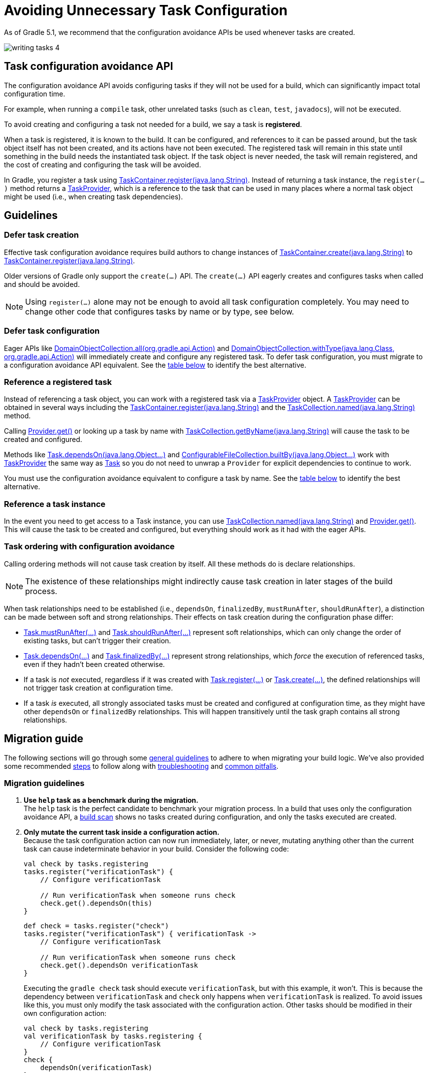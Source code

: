 // Copyright (C) 2023 Gradle, Inc.
//
// Licensed under the Creative Commons Attribution-Noncommercial-ShareAlike 4.0 International License.;
// you may not use this file except in compliance with the License.
// You may obtain a copy of the License at
//
//      https://creativecommons.org/licenses/by-nc-sa/4.0/
//
// Unless required by applicable law or agreed to in writing, software
// distributed under the License is distributed on an "AS IS" BASIS,
// WITHOUT WARRANTIES OR CONDITIONS OF ANY KIND, either express or implied.
// See the License for the specific language governing permissions and
// limitations under the License.

[[task_configuration_avoidance]]
= Avoiding Unnecessary Task Configuration

As of Gradle 5.1, we recommend that the configuration avoidance APIs be used whenever tasks are created.

image::writing-tasks-4.png[]

[[sec:how_does_it_work]]
== Task configuration avoidance API
The configuration avoidance API avoids configuring tasks if they will not be used for a build, which can significantly impact total configuration time.

For example, when running a `compile` task, other unrelated tasks (such as `clean`, `test`, `javadocs`), will not be executed.

To avoid creating and configuring a task not needed for a build, we say a task is *registered*.

When a task is registered, it is known to the build.
It can be configured, and references to it can be passed around, but the task object itself has not been created, and its actions have not been executed.
The registered task will remain in this state until something in the build needs the instantiated task object.
If the task object is never needed, the task will remain registered, and the cost of creating and configuring the task will be avoided.

In Gradle, you register a task using link:{javadocPath}/org/gradle/api/tasks/TaskContainer.html#register-java.lang.String-[TaskContainer.register(java.lang.String)].
Instead of returning a task instance, the `register(...)` method returns a link:{javadocPath}/org/gradle/api/tasks/TaskProvider.html[TaskProvider], which is a reference to the task that can be used in many places where a normal task object might be used (i.e., when creating task dependencies).

[[sec:task_configuration_avoidance_guidelines]]
== Guidelines

[[sec:how_do_i_defer_creation]]
=== Defer task creation

Effective task configuration avoidance requires build authors to change instances of link:{javadocPath}/org/gradle/api/tasks/TaskContainer.html#create-java.lang.String-[TaskContainer.create(java.lang.String)] to link:{javadocPath}/org/gradle/api/tasks/TaskContainer.html#register-java.lang.String-[TaskContainer.register(java.lang.String)].

Older versions of Gradle only support the `create(...)` API.
The `create(...)` API eagerly creates and configures tasks when called and should be avoided.

NOTE: Using `register(...)` alone may not be enough to avoid all task configuration completely.
You may need to change other code that configures tasks by name or by type, see below.

[[sec:how_do_i_defer_configuration]]
=== Defer task configuration

Eager APIs like link:{javadocPath}/org/gradle/api/DomainObjectCollection.html#all-org.gradle.api.Action-[DomainObjectCollection.all(org.gradle.api.Action)] and link:{javadocPath}/org/gradle/api/DomainObjectCollection.html#withType-java.lang.Class-org.gradle.api.Action-[DomainObjectCollection.withType(java.lang.Class, org.gradle.api.Action)] will immediately create and configure any registered task.
To defer task configuration, you must migrate to a configuration avoidance API equivalent.
See the <<#sec:old_vs_new_configuration_api_overview,table below>> to identify the best alternative.

[[sec:how_do_i_reference_a_task]]
=== Reference a registered task

Instead of referencing a task object, you can work with a registered task via a link:{javadocPath}/org/gradle/api/tasks/TaskProvider.html[TaskProvider] object.
A link:{javadocPath}/org/gradle/api/tasks/TaskProvider.html[TaskProvider] can be obtained in several ways including the link:{javadocPath}/org/gradle/api/tasks/TaskContainer.html#register-java.lang.String-[TaskContainer.register(java.lang.String)] and the link:{javadocPath}/org/gradle/api/tasks/TaskCollection.html#named-java.lang.String-[TaskCollection.named(java.lang.String)] method.

Calling link:{javadocPath}/org/gradle/api/provider/Provider.html#get--[Provider.get()] or looking up a task by name with link:{javadocPath}/org/gradle/api/tasks/TaskCollection.html#getByName-java.lang.String-[TaskCollection.getByName(java.lang.String)] will cause the task to be created and configured.

Methods like link:{groovyDslPath}/org.gradle.api.Task.html#org.gradle.api.Task:dependsOn(java.lang.Object++[]++)[Task.dependsOn(java.lang.Object...)] and link:{javadocPath}/org/gradle/api/file/ConfigurableFileCollection.html#builtBy-java.lang.Object++...++-[ConfigurableFileCollection.builtBy(java.lang.Object++...++)] work with link:{javadocPath}/org/gradle/api/tasks/TaskProvider.html[TaskProvider] the same way as link:{groovyDslPath}/org.gradle.api.Task.html[Task] so you do not need to unwrap a `Provider` for explicit dependencies to continue to work.

You must use the configuration avoidance equivalent to configure a task by name.
See the <<#sec:old_vs_new_configuration_api_overview,table below>> to identify the best alternative.

[[sec:how_do_i_get_a_task]]
=== Reference a task instance

In the event you need to get access to a Task instance, you can use link:{javadocPath}/org/gradle/api/tasks/TaskCollection.html#named-java.lang.String-[TaskCollection.named(java.lang.String)] and link:{javadocPath}/org/gradle/api/provider/Provider.html#get--[Provider.get()].
This will cause the task to be created and configured, but everything should work as it had with the eager APIs.

[[sec:how_do_i_order_tasks]]
=== Task ordering with configuration avoidance

Calling ordering methods will not cause task creation by itself.
All these methods do is declare relationships.

NOTE: The existence of these relationships might indirectly cause task creation in later stages of the build process.

When task relationships need to be established (i.e., `dependsOn`, `finalizedBy`, `mustRunAfter`, `shouldRunAfter`), a distinction can be made between soft and strong relationships.
Their effects on task creation during the configuration phase differ:

- link:{groovyDslPath}/org.gradle.api.Task.html#org.gradle.api.Task:mustRunAfter(java.lang.Object++[]++)[Task.mustRunAfter(...)] and link:{groovyDslPath}/org.gradle.api.Task.html#org.gradle.api.Task:shouldRunAfter(java.lang.Object++[]++)[Task.shouldRunAfter(...)] represent soft relationships, which can only change the order of existing tasks, but can't trigger their creation.

- link:{groovyDslPath}/org.gradle.api.Task.html#org.gradle.api.Task:dependsOn(java.lang.Object++[]++)[Task.dependsOn(...)] and link:{groovyDslPath}/org.gradle.api.Task.html#org.gradle.api.Task:finalizedBy(java.lang.Object++[]++)[Task.finalizedBy(...)] represent strong relationships, which _force_ the execution of referenced tasks, even if they hadn't been created otherwise.

- If a task is _not_ executed, regardless if it was created with link:{groovyDslPath}/org.gradle.api.tasks.TaskContainer.html#org.gradle.api.tasks.TaskContainer:register(java.lang.String)[Task.register(...)] or link:{groovyDslPath}/org.gradle.api.tasks.TaskContainer.html#org.gradle.api.tasks.TaskContainer:create(java.lang.String)[Task.create(...)], the defined relationships will not trigger task creation at configuration time.

- If a task _is_ executed, all strongly associated tasks must be created and configured at configuration time, as they might have other `dependsOn` or `finalizedBy` relationships.
This will happen transitively until the task graph contains all strong relationships.

[[sec:task_configuration_avoidance_migration_guidelines]]
== Migration guide

The following sections will go through some <<#sec:task_configuration_avoidance_general, general guidelines>> to adhere to when migrating your build logic.
We've also provided some recommended <<#sec:task_configuration_avoidance_migration_steps, steps>> to follow along with <<#sec:task_configuration_avoidance_troubleshooting, troubleshooting>> and <<#sec:task_configuration_avoidance_pitfalls, common pitfalls>>.

[[sec:task_configuration_avoidance_general]]
=== Migration guidelines
1. [[task_configuration_avoidance_guideline_use_help_task]] **Use `help` task as a benchmark during the migration.** +
The `help` task is the perfect candidate to benchmark your migration process.
In a build that uses only the configuration avoidance API, a link:https://scans.gradle.com/s/o7qmlmmrsfxz4/performance/configuration?openScriptsAndPlugins=WzFd[build scan] shows no tasks created during configuration, and only the tasks executed are created.

2. [[task_configuration_avoidance_guideline_only_mutate_task_object]] **Only mutate the current task inside a configuration action.** +
Because the task configuration action can now run immediately, later, or never, mutating anything other than the current task can cause indeterminate behavior in your build.
Consider the following code:
+
====
[.multi-language-sample]
=====
[source,kotlin]
----
val check by tasks.registering
tasks.register("verificationTask") {
    // Configure verificationTask

    // Run verificationTask when someone runs check
    check.get().dependsOn(this)
}
----
=====
[.multi-language-sample]
=====
[source,groovy]
----
def check = tasks.register("check")
tasks.register("verificationTask") { verificationTask ->
    // Configure verificationTask

    // Run verificationTask when someone runs check
    check.get().dependsOn verificationTask
}
----
=====
====
Executing the `gradle check` task should execute `verificationTask`, but with this example, it won't.
This is because the dependency between `verificationTask` and `check` only happens when `verificationTask` is realized.
To avoid issues like this, you must only modify the task associated with the configuration action.
Other tasks should be modified in their own configuration action:
+
====
[.multi-language-sample]
=====
[source,kotlin]
----
val check by tasks.registering
val verificationTask by tasks.registering {
    // Configure verificationTask
}
check {
    dependsOn(verificationTask)
}
----
=====
[.multi-language-sample]
=====
[source,groovy]
----
def check = tasks.register("check")
def verificationTask = tasks.register("verificationTask") {
    // Configure verificationTask
}
check.configure {
    dependsOn verificationTask
}
----
=====
====
In the future, Gradle will consider this sort of antipattern an error and produce an exception.

3. [[task_configuration_avoidance_guideline_prefer_small_incremental_change]] **Prefer small incremental changes.** +
Smaller changes are easier to sanity check.
If you ever break your build logic, analyzing the changelog since the last successful verification will be easier.

4. [[task_configuration_avoidance_guideline_validate_build_logic]] **Ensure a good plan is established for validating the build logic.** +
Usually, a simple `build` task invocation should do the trick to validate your build logic.
However, some builds may need additional verification — understand the behavior of your build and make sure you have a good verification plan.

5. [[task_configuration_avoidance_guideline_prefer_automatic_testing]] **Prefer automatic testing to manual testing.** +
Writing integration test for your build logic using TestKit is good practice.

6. [[task_configuration_avoidance_guideline_avoid_task_by_name]] **Avoid referencing a task by name.** +
Usually, referencing a task by name is a fragile pattern and should be avoided.
Although the task name is available on the `TaskProvider`, an effort should be made to use references from a strongly typed model instead.

7. **Use the new task API as much as possible.** +
Eagerly realizing some tasks may cause a cascade of other tasks to be realized.
Using `TaskProvider` helps create an indirection that protects against transitive realization.

8. **Some APIs may be disallowed if you try to access them from the new API's configuration blocks.**  +
For example, link:{groovyDslPath}/org.gradle.api.Project.html#org.gradle.api.Project:afterEvaluate(org.gradle.api.Action)[`Project.afterEvaluate()`] cannot be called when configuring a task registered with the new API.
Since `afterEvaluate` is used to delay configuring a `Project`, mixing delayed configuration with the new API can cause errors that are hard to diagnose because tasks registered with the new API are not always configured, but an `afterEvaluate` block may always be expected to execute.

[[sec:task_configuration_avoidance_migration_steps]]
=== Migration steps
The first part of the migration process is to go through the code and manually migrate eager task creation and configuration to use configuration avoidance APIs.

1. **Migrate task configuration that affects all tasks (`tasks.all {}`) or subsets by type (`tasks.withType(...) {}`).** +
This will cause your build to eagerly create fewer tasks that are registered by plugins.

2. **Migrate tasks configured by name.** +
This will cause your build to eagerly create fewer tasks that are registered by plugins.
For example, logic that uses `TaskContainer#getByName(String, Closure)` should be converted to `TaskContainer#named(String, Action)`.
This also includes <<#task_configuration_avoidance_pitfalls_hidden_eager_task_realization, task configuration via DSL blocks>>.

3. **Migrate tasks creation to `register(...)`.** +
At this point, you should change any task creation (using `create(...)` or similar) to use register instead.

After making these changes, you should see an improvement in the number of tasks eagerly created at configuration time.

[[sec:task_configuration_avoidance_troubleshooting]]
=== Migration troubleshooting
* **What tasks are being realized?** Use a link:https://scans.gradle.com/[Build Scan] to troubleshoot by following these steps:

a. Execute the Gradle command using the `--scan` flag.

b. Navigate to the configuration performance tab:
+
image::taskConfigurationAvoidance-navigate-to-performance.png[]

c. All the information required will be presented:
+
image::taskConfigurationAvoidance-performance-annotated.png[]
+
1. Total tasks present when each task is created or not.
- `Created immediately` represents tasks created using the eager task APIs.
- `Created during configuration` represents tasks created using the configuration avoidance APIs, but were realized explicitly (via `TaskProvider#get()`) or implicitly using the eager task query APIs.
- Both `Created immediately` and `Created during configuration` numbers are considered "bad" numbers that should be minimized as much as possible.
- `Created during task execution` represents the tasks created _after_ the task graph has been created.
Any tasks created at this point won't be executed as part of the graph.
Ideally, this number should be zero.
- `Created during task graph calculation` represents the tasks created when building the execution task graph.
Ideally, this number would be equal to the number of tasks executed.
- `Not created` represents the tasks avoided in this build session.
Ideally, this number is as large as possible.
+
2. The next section helps answer the question of where a task was realized.
For each script, plugin, or lifecycle callback, the last column represents the tasks created immediately or during configuration.
Ideally, this column should be empty.
+
3. Focusing on a script, plugin, or lifecycle callback will show a breakdown of the tasks that were created.

[[sec:task_configuration_avoidance_pitfalls]]
=== Migration pitfalls
[[task_configuration_avoidance_pitfall_build_scan_plugin]]
* [[task_configuration_avoidance_pitfalls_hidden_eager_task_realization]] **Beware of the hidden eager task realization.**
There are many ways that a task can be configured eagerly. +
For example, configuring a task using the task name and a DSL block will cause the task to be created (when using the Groovy DSL) immediately:
+
[source,groovy]
----
// Given a task lazily created with
tasks.register("someTask")

// Some time later, the task is configured using a DSL block
someTask {
    // This causes the task to be created and this configuration to be executed immediately
}
----
+
Instead use the `named()` method to acquire a reference to the task and configure it:
+
[source,groovy]
----
tasks.named("someTask") {
    // ...
    // Beware of the pitfalls here
}
----
+
Similarly, Gradle has syntactic sugar that allows tasks to be referenced by name without an explicit query method. This can also cause the task to be immediately created:
+
[source,groovy]
----
tasks.register("someTask")

// Sometime later, an eager task is configured like
task anEagerTask {
    // The following will cause "someTask" to be looked up and immediately created
    dependsOn someTask
}
----
+
There are several ways this premature creation can be avoided:

- **Use a `TaskProvider` variable.**
Useful when the task is referenced multiple times in the same build script.
+
====
[.multi-language-sample]
=====
[source,kotlin]
----
val someTask by tasks.registering

task("anEagerTask") {
    dependsOn(someTask)
}
----
=====
[.multi-language-sample]
=====
[source,groovy]
----
def someTask = tasks.register("someTask")

task anEagerTask {
    dependsOn someTask
}
----
=====
====

- **Migrate the consumer task to the new API.**
+
[source,groovy]
----
tasks.register("someTask")

tasks.register("anEagerTask") {
    dependsOn someTask
}
----

- **Lookup the task lazily.**
Useful when the tasks are not created by the same plugin.
+
====
[.multi-language-sample]
=====
[source,kotlin]
----
tasks.register("someTask")

task("anEagerTask") {
    dependsOn(tasks.named("someTask"))
}
----
=====
[.multi-language-sample]
=====
[source,groovy]
----
tasks.register("someTask")

task anEagerTask {
    dependsOn tasks.named("someTask")
}
----
=====
====

[[sec:task_configuration_avoidance_backward_compatibility_migration]]

[[sec:old_vs_new_configuration_api_overview]]
== Old vs New API

* Methods that take a `groovy.lang.Closure` are covered in the new API with methods taking `org.gradle.api.Action`.
* More convenience methods may be added based on user feedback.
* Some old API methods may never be directly replaced by the new API.
* Some APIs may be restricted when accessed in a configuration action registered via the configuration avoidance methods.

[cols="a,a", options="header"]
|===
| Old API
| New API

| `task myTask(type: MyTask) {}`
| `tasks.register("myTask", MyTask) {}`
2+| No direct replacement. There is not a shorthand Groovy DSL for using the new API.

| link:{javadocPath}/org/gradle/api/tasks/TaskContainer.html#create-java.util.Map-[TaskContainer.create(java.util.Map)]
| No direct equivalent.
2+| Use one of the alternatives below.

| link:{javadocPath}/org/gradle/api/tasks/TaskContainer.html#create-java.util.Map-groovy.lang.Closure-[TaskContainer.create(java.util.Map, groovy.lang.Closure)]
| No direct equivalent.
2+| Use one of the alternatives below.

| link:{javadocPath}/org/gradle/api/tasks/TaskContainer.html#create-java.lang.String-[TaskContainer.create(java.lang.String)]
| link:{javadocPath}/org/gradle/api/tasks/TaskContainer.html#register-java.lang.String-[TaskContainer.register(java.lang.String)]
2+| The new API returns a `TaskProvider` instead of a `Task`.

| link:{javadocPath}/org/gradle/api/tasks/TaskContainer.html#create-java.lang.String-groovy.lang.Closure-[TaskContainer.create(java.lang.String, groovy.lang.Closure)]
| link:{javadocPath}/org/gradle/api/tasks/TaskContainer.html#register-java.lang.String-org.gradle.api.Action-[TaskContainer.register(java.lang.String, org.gradle.api.Action)]
2+| The new API returns a `TaskProvider` instead of a `Task`.

| link:{javadocPath}/org/gradle/api/tasks/TaskContainer.html#create-java.lang.String-java.lang.Class-[TaskContainer.create(java.lang.String, java.lang.Class)]
| link:{javadocPath}/org/gradle/api/tasks/TaskContainer.html#register-java.lang.String-java.lang.Class-[TaskContainer.register(java.lang.String, java.lang.Class)]
2+| The new API returns a `TaskProvider` instead of a `Task`.

| link:{javadocPath}/org/gradle/api/tasks/TaskContainer.html#create-java.lang.String-java.lang.Class-org.gradle.api.Action-[TaskContainer.create(java.lang.String, java.lang.Class, org.gradle.api.Action)]
| link:{javadocPath}/org/gradle/api/tasks/TaskContainer.html#register-java.lang.String-java.lang.Class-org.gradle.api.Action-[TaskContainer.register(java.lang.String, java.lang.Class, org.gradle.api.Action)]
2+| The new API returns a `TaskProvider` instead of a `Task`.

| link:{javadocPath}/org/gradle/api/tasks/TaskContainer.html#create-java.lang.String-java.lang.Class-java.lang.Object++...++-[TaskContainer.create(java.lang.String, java.lang.Class, java.lang.Object...)]
| link:{javadocPath}/org/gradle/api/tasks/TaskContainer.html#register-java.lang.String-java.lang.Class-java.lang.Object++...++-[TaskContainer.register(java.lang.String, java.lang.Class, java.lang.Object...)]
2+| The new API returns a `TaskProvider` instead of a `Task`.

| link:{javadocPath}/org/gradle/api/tasks/TaskCollection.html#getByName-java.lang.String-[TaskCollection.getByName(java.lang.String)]
| link:{javadocPath}/org/gradle/api/tasks/TaskCollection.html#named-java.lang.String-[TaskCollection.named(java.lang.String)]
2+| The new API returns a `TaskProvider` instead of a `Task`.

| link:{javadocPath}/org/gradle/api/tasks/TaskCollection.html#getByName-java.lang.String-groovy.lang.Closure-[TaskCollection.getByName(java.lang.String, groovy.lang.Closure)]
| `named(java.lang.String, Action)`
2+| The new API returns a `TaskProvider` instead of a `Task`.

| link:{javadocPath}/org/gradle/api/tasks/TaskContainer.html#getByPath-java.lang.String-[TaskContainer.getByPath(java.lang.String)]
| No direct equivalent.
2+| Accessing tasks from another project requires a specific ordering of project evaluation.

| link:{javadocPath}/org/gradle/api/NamedDomainObjectCollection.html#findByName-java.lang.String-[NamedDomainObjectCollection.findByName(java.lang.String)]
| No direct equivalent.
2+| `named(String)` is the closest equivalent, but will fail if the task does not exist. Using `findByName(String)` will cause tasks registered with the new API to be created/configured.

| link:{javadocPath}/org/gradle/api/tasks/TaskContainer.html#findByPath-java.lang.String-[TaskContainer.findByPath(java.lang.String)]
| No direct equivalent.
2+| See `getByPath(String)` above.

| link:{javadocPath}/org/gradle/api/tasks/TaskCollection.html#withType-java.lang.Class-[TaskCollection.withType(java.lang.Class)]
| _OK_
2+| This is OK to use because it does not require tasks to be created immediately.

| `withType(java.lang.Class).getByName(java.lang.String)`
| `named(java.lang.String, java.lang.Class)`
2+| The new API returns a `TaskProvider` instead of a `Task`.

| link:{javadocPath}/org/gradle/api/DomainObjectCollection.html#withType-java.lang.Class-org.gradle.api.Action-[DomainObjectCollection.withType(java.lang.Class, org.gradle.api.Action)]
| `withType(java.lang.Class).configureEach(org.gradle.api.Action)`
2+| The new API returns `void`, so it cannot be chained.

| link:{javadocPath}/org/gradle/api/DomainObjectCollection.html#all-org.gradle.api.Action-[DomainObjectCollection.all(org.gradle.api.Action)]
| link:{javadocPath}/org/gradle/api/DomainObjectCollection.html#configureEach-org.gradle.api.Action-[DomainObjectCollection.configureEach(org.gradle.api.Action)]
2+| The new API returns `void`, so it cannot be chained.

| link:{javadocPath}/org/gradle/api/tasks/TaskCollection.html#whenTaskAdded-org.gradle.api.Action-[TaskCollection.whenTaskAdded(org.gradle.api.Action)]
| link:{javadocPath}/org/gradle/api/DomainObjectCollection.html#configureEach-org.gradle.api.Action-[DomainObjectCollection.configureEach(org.gradle.api.Action)]
2+| The new API returns `void`, so it cannot be chained.

| link:{javadocPath}/org/gradle/api/DomainObjectCollection.html#whenObjectAdded-org.gradle.api.Action-[DomainObjectCollection.whenObjectAdded(org.gradle.api.Action)]
| link:{javadocPath}/org/gradle/api/DomainObjectCollection.html#configureEach-org.gradle.api.Action-[DomainObjectCollection.configureEach(org.gradle.api.Action)]
2+| The new API returns `void`, so it cannot be chained.

| link:{javadocPath}/org/gradle/api/NamedDomainObjectSet.html#findAll-groovy.lang.Closure-[NamedDomainObjectSet.findAll(groovy.lang.Closure)]
| _OK_, with issues.
2+| Avoid calling this method. `matching(Spec)` and `configureEach(Action)` are more appropriate in most cases.

| link:{javadocPath}/org/gradle/api/tasks/TaskCollection.html#matching-groovy.lang.Closure-[TaskCollection.matching(groovy.lang.Closure)]
| _OK_, with issues.
2+| If you are matching based on the name, use `named(Spec<String>)` instead which will be lazy.
`matching(Spec)` requires all tasks to be created, so try to limit the impact by restricting the type of task, like `withType(java.lang.Class).matching(Spec)`.

| link:{javadocPath}/org/gradle/api/tasks/TaskCollection.html#getAt-java.lang.String-[TaskCollection.getAt(java.lang.String)]
| link:{javadocPath}/org/gradle/api/tasks/TaskCollection.html#named-java.lang.String-[TaskCollection.named(java.lang.String)]
2+| Avoid calling this directly as it's a Groovy convenience method. The alternative returns a `TaskProvider` instead of a `Task`.

| `iterator()` or implicit iteration over the `Task` collection
| _OK_, with issues.
2+| Avoid doing this as it requires creating and configuring all tasks. See `findAll(Closure)` above.

| `remove(org.gradle.api.Task)`
| _OK_, with issues.
2+| Avoid calling this. The behavior of `remove` with the new API may change in the future.

| link:{javadocPath}/org/gradle/api/tasks/TaskContainer.html#replace-java.lang.String-[TaskContainer.replace(java.lang.String)]
| _OK_, with issues.
2+| Avoid calling this. The behavior of `replace` with the new API may change in the future.

| link:{javadocPath}/org/gradle/api/tasks/TaskContainer.html#replace-java.lang.String-java.lang.Class-[TaskContainer.replace(java.lang.String, java.lang.Class)]
| _OK_, with issues.
2+| Avoid calling this. The behavior of `replace` with the new API may change in the future.

|===
